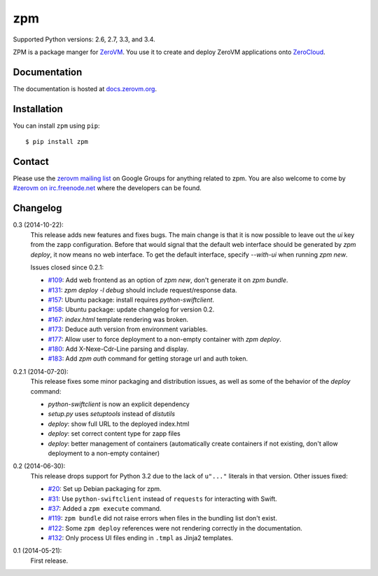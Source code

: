 zpm
===

Supported Python versions: 2.6, 2.7, 3.3, and 3.4.

.. image:: http://ci.oslab.cc/job/zpm/badge/icon
   :alt: Build Status
   :target: http://ci.oslab.cc/job/zpm/


ZPM is a package manger for ZeroVM_. You use it to create and deploy
ZeroVM applications onto ZeroCloud_.

.. _ZeroVM: http://zerovm.org/
.. _ZeroCloud: https://github.com/zerovm/zerocloud/


Documentation
-------------

The documentation is hosted at `docs.zerovm.org`__.

.. __: http://docs.zerovm.org/projects/zerovm-zpm/en/latest/


Installation
------------

You can install ``zpm`` using ``pip``::

   $ pip install zpm


Contact
-------

Please use the `zerovm mailing list`__ on Google Groups for anything
related to zpm. You are also welcome to come by `#zerovm on
irc.freenode.net`__ where the developers can be found.

.. __: https://groups.google.com/forum/#!forum/zerovm
.. __: http://webchat.freenode.net/?channels=zerovm


Changelog
---------

0.3 (2014-10-22):
   This release adds new features and fixes bugs. The main change is
   that it is now possible to leave out the `ui` key from the zapp
   configuration. Before that would signal that the default web
   interface should be generated by `zpm deploy`, it now means no web
   interface. To get the default interface, specify `--with-ui` when
   running `zpm new`.

   Issues closed since 0.2.1:

   * `#109`_: Add web frontend as an option of `zpm new`, don't
     generate it on `zpm bundle`.

   * `#131`_: `zpm deploy -l debug` should include request/response
     data.

   * `#157`_: Ubuntu package: install requires `python-swiftclient`.

   * `#158`_: Ubuntu package: update changelog for version 0.2.

   * `#167`_: `index.html` template rendering was broken.

   * `#173`_: Deduce auth version from environment variables.

   * `#177`_: Allow user to force deployment to a non-empty container
     with `zpm deploy`.

   * `#180`_: Add X-Nexe-Cdr-Line parsing and display.

   * `#183`_: Add `zpm auth` command for getting storage url and auth
     token.

0.2.1 (2014-07-20):
   This release fixes some minor packaging and distribution issues, as well
   as some of the behavior of the `deploy` command:

   * `python-swiftclient` is now an explicit dependency
   * `setup.py` uses `setuptools` instead of `distutils`
   * `deploy`: show full URL to the deployed index.html
   * `deploy`: set correct content type for zapp files
   * `deploy`: better management of containers (automatically create containers
     if not existing, don't allow deployment to a non-empty container)


0.2 (2014-06-30):
   This release drops support for Python 3.2 due to the lack of
   ``u"..."`` literals in that version. Other issues fixed:

   * `#20`_: Set up Debian packaging for zpm.

   * `#31`_: Use ``python-swiftclient`` instead of ``requests`` for
     interacting with Swift.

   * `#37`_: Added a ``zpm execute`` command.

   * `#119`_: ``zpm bundle`` did not raise errors when files in the
     bundling list don't exist.

   * `#122`_: Some ``zpm deploy`` references were not rendering
     correctly in the documentation.

   * `#132`_: Only process UI files ending in ``.tmpl`` as Jinja2
     templates.

0.1 (2014-05-21):
   First release.

.. _#20: https://github.com/zerovm/zpm/issues/20
.. _#31: https://github.com/zerovm/zpm/issues/31
.. _#37: https://github.com/zerovm/zpm/issues/37
.. _#109: https://github.com/zerovm/zpm/issues/109
.. _#119: https://github.com/zerovm/zpm/issues/119
.. _#122: https://github.com/zerovm/zpm/issues/122
.. _#131: https://github.com/zerovm/zpm/issues/131
.. _#132: https://github.com/zerovm/zpm/issues/132
.. _#157: https://github.com/zerovm/zpm/issues/157
.. _#158: https://github.com/zerovm/zpm/issues/158
.. _#167: https://github.com/zerovm/zpm/issues/167
.. _#173: https://github.com/zerovm/zpm/issues/173
.. _#177: https://github.com/zerovm/zpm/issues/177
.. _#180: https://github.com/zerovm/zpm/issues/180
.. _#183: https://github.com/zerovm/zpm/issues/183
